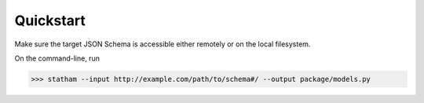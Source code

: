 .. quickstart::

Quickstart
==========

Make sure the target JSON Schema is accessible either remotely or on the local filesystem.

On the command-line, run

>>> statham --input http://example.com/path/to/schema#/ --output package/models.py
